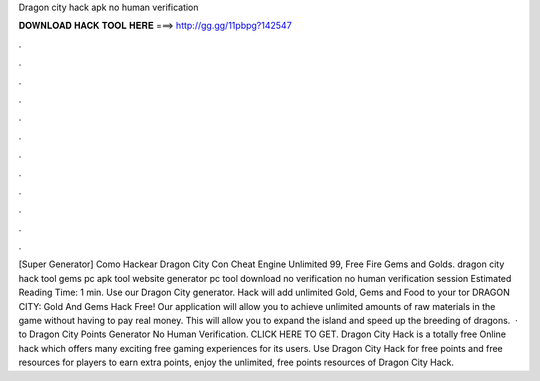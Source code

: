Dragon city hack apk no human verification

𝐃𝐎𝐖𝐍𝐋𝐎𝐀𝐃 𝐇𝐀𝐂𝐊 𝐓𝐎𝐎𝐋 𝐇𝐄𝐑𝐄 ===> http://gg.gg/11pbpg?142547

.

.

.

.

.

.

.

.

.

.

.

.

[Super Generator]  Como Hackear Dragon City Con Cheat Engine Unlimited 99, Free Fire Gems and Golds. dragon city hack tool gems pc apk tool website generator pc tool download no verification no human verification session Estimated Reading Time: 1 min. Use our Dragon City generator. Hack will add unlimited Gold, Gems and Food to your tor DRAGON CITY: Gold And Gems Hack Free! Our application will allow you to achieve unlimited amounts of raw materials in the game without having to pay real money. This will allow you to expand the island and speed up the breeding of dragons.  · to Dragon City Points Generator No Human Verification. CLICK HERE TO GET. Dragon City Hack is a totally free Online hack which offers many exciting free gaming experiences for its users. Use Dragon City Hack for free points and free resources for players to earn extra points, enjoy the unlimited, free points resources of Dragon City Hack.